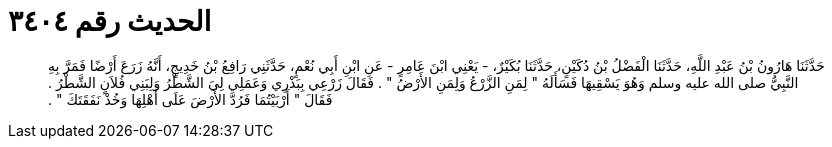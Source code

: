 
= الحديث رقم ٣٤٠٤

[quote.hadith]
حَدَّثَنَا هَارُونُ بْنُ عَبْدِ اللَّهِ، حَدَّثَنَا الْفَضْلُ بْنُ دُكَيْنٍ، حَدَّثَنَا بُكَيْرٌ، - يَعْنِي ابْنَ عَامِرٍ - عَنِ ابْنِ أَبِي نُعْمٍ، حَدَّثَنِي رَافِعُ بْنُ خَدِيجٍ، أَنَّهُ زَرَعَ أَرْضًا فَمَرَّ بِهِ النَّبِيُّ صلى الله عليه وسلم وَهُوَ يَسْقِيهَا فَسَأَلَهُ ‏"‏ لِمَنِ الزَّرْعُ وَلِمَنِ الأَرْضُ ‏"‏ ‏.‏ فَقَالَ زَرْعِي بِبَذْرِي وَعَمَلِي لِيَ الشَّطْرُ وَلِبَنِي فُلاَنٍ الشَّطْرُ ‏.‏ فَقَالَ ‏"‏ أَرْبَيْتُمَا فَرُدَّ الأَرْضَ عَلَى أَهْلِهَا وَخُذْ نَفَقَتَكَ ‏"‏ ‏.‏